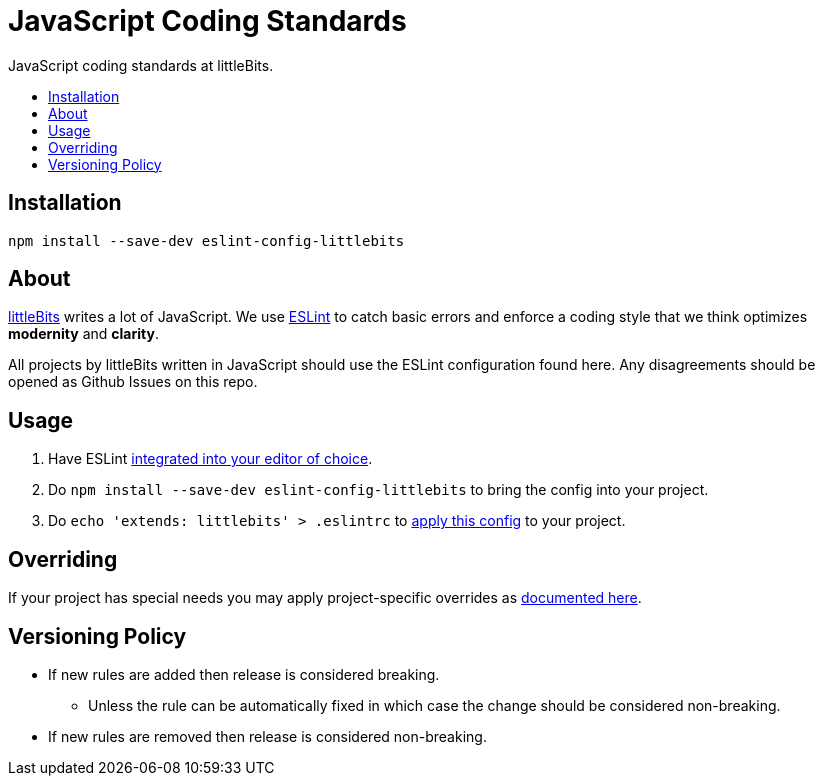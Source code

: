 :toc: macro
:toc-title:
:toclevels: 99

# JavaScript Coding Standards
JavaScript coding standards at littleBits.

toc::[]




## Installation

```
npm install --save-dev eslint-config-littlebits
```



## About

link:http://littlebits.cc[littleBits] writes a lot of JavaScript. We use
link:http://eslint.org/[ESLint] to catch basic errors and enforce a coding
style that we think optimizes *modernity* and *clarity*.

All projects by littleBits written in JavaScript should use the ESLint
configuration found here. Any disagreements should be opened as Github Issues
on this repo.



## Usage

. Have ESLint link:http://eslint.org/docs/user-guide/integrations#editors[integrated into your editor of choice].
. Do `npm install --save-dev eslint-config-littlebits` to bring the config into your project.
. Do `echo 'extends: littlebits' > .eslintrc` to link:http://eslint.org/docs/user-guide/configuring#extending-configuration-files[apply this config] to your project.


## Overriding

If your project has special needs you may apply project-specific overrides as link:http://eslint.org/docs/user-guide/configuring#extending-configuration-files[documented here].



## Versioning Policy

* If new rules are added then release is considered breaking.
** Unless the rule can be automatically fixed in which case the change should be considered non-breaking.
* If new rules are removed then release is considered non-breaking.
